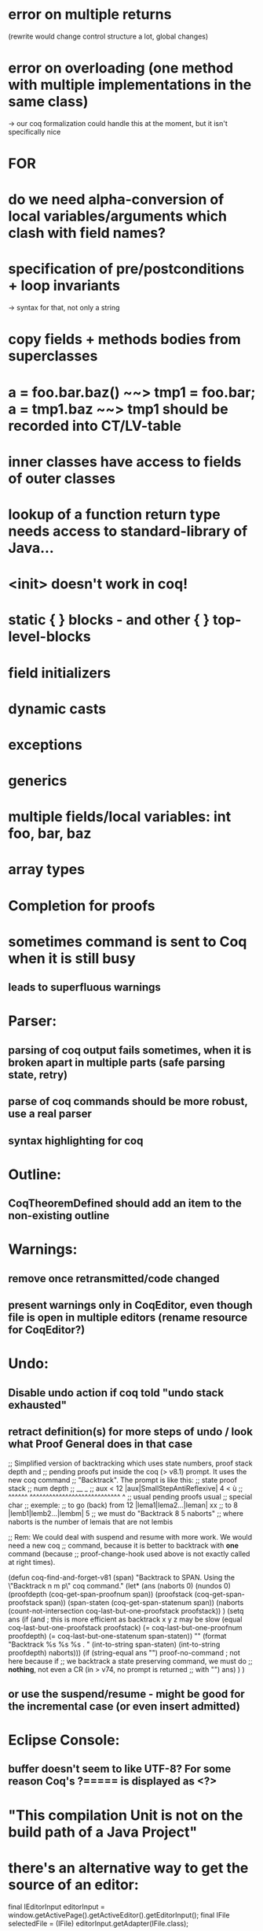 * error on multiple returns
  (rewrite would change control structure a lot, global changes)
* error on overloading (one method with multiple implementations in the same class)
  -> our coq formalization could handle this at the moment, but it isn't specifically nice

* FOR
* do we need alpha-conversion of local variables/arguments which clash with field names?

* specification of pre/postconditions + loop invariants
  -> syntax for that, not only a string
* copy fields + methods bodies from superclasses

* a = foo.bar.baz() ~~> tmp1 = foo.bar; a = tmp1.baz ~~> tmp1 should be recorded into CT/LV-table

* inner classes have access to fields of outer classes

* lookup of a function return type needs access to standard-library of Java...

* <init> doesn't work in coq!

* static { } blocks - and other { } top-level-blocks
* field initializers
* dynamic casts
* exceptions
* generics
* multiple fields/local variables: int foo, bar, baz
* array types

* Completion for proofs
* sometimes command is sent to Coq when it is still busy
** leads to superfluous warnings
* Parser:
** parsing of coq output fails sometimes, when it is broken apart in multiple parts (safe parsing state, retry)
** parse of coq commands should be more robust, use a real parser
** syntax highlighting for coq
* Outline:
** CoqTheoremDefined should add an item to the non-existing outline
* Warnings:
** remove once retransmitted/code changed
** present warnings only in CoqEditor, even though file is open in multiple editors (rename resource for CoqEditor?)
* Undo:
** Disable undo action if coq told "undo stack exhausted"
** retract definition(s) for more steps of undo / look what Proof General does in that case
;; Simplified version of backtracking which uses state numbers, proof stack depth and
;; pending proofs put inside the coq (> v8.1) prompt. It uses the new coq command
;; "Backtrack". The prompt is like this:
;;      state                        proof stack
;;      num                           depth
;;       __                              _
;; aux < 12 |aux|SmallStepAntiReflexive| 4 < ù
;; ^^^^^^   ^^^^^^^^^^^^^^^^^^^^^^^^^^^^     ^
;; usual           pending proofs           usual 
;;                                          special char
;; exemple:
;; to go (back) from 12 |lema1|lema2...|leman| xx
;; to                8  |lemb1|lemb2...|lembm| 5
;; we must do "Backtrack 8 5 naborts" 
;; where naborts is the number of lemais that are not lembis

;; Rem: We could deal with suspend and resume with more work. We would need a new coq
;; command, because it is better to backtrack with *one* command (because
;; proof-change-hook used above is not exactly called at right times).

(defun  coq-find-and-forget-v81 (span)
  "Backtrack to SPAN.  Using the \"Backtrack n m p\" coq command."
  (let* (ans (naborts 0) (nundos 0)
            (proofdepth (coq-get-span-proofnum span))
            (proofstack (coq-get-span-proofstack span))
            (span-staten (coq-get-span-statenum span))
            (naborts (count-not-intersection coq-last-but-one-proofstack proofstack))
            )
    (setq ans
          (if (and ; this is more efficient as backtrack x y z may be slow
               (equal coq-last-but-one-proofstack proofstack)
               (= coq-last-but-one-proofnum proofdepth)
               (= coq-last-but-one-statenum span-staten))
              ""
            (format "Backtrack %s %s %s . " 
                    (int-to-string span-staten)
                    (int-to-string proofdepth)
                    naborts)))
    (if (string-equal ans "") proof-no-command ; not here because if
      ;; we backtrack a state preserving command, we must do
      ;; *nothing*, not even a CR (in > v74, no prompt is returned
      ;; with "\n")
      ans)
    )
  )

** or use the suspend/resume - might be good for the incremental case (or even insert admitted)
* Eclipse Console:
** buffer doesn't seem to like UTF-8? For some reason Coq's ?===== is displayed as <?>
* "This compilation Unit is not on the build path of a Java Project"

* there's an alternative way to get the source of an editor:
  final IEditorInput editorInput = window.getActivePage().getActiveEditor().getEditorInput();
  final IFile selectedFile = (IFile) editorInput.getAdapter(IFile.class);
